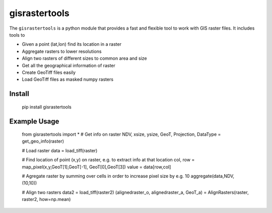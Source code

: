 gisrastertools
===========

The ``gisrastertools`` is a python module that provides a fast and flexible
tool to work with GIS raster files. It includes tools to 

- Given a point (lat,lon) find its location in a raster
- Aggregate rasters to lower resolutions
- Align two rasters of different sizes to common area and size
- Get all the geographical information of raster
- Create GeoTiff files easily
- Load GeoTiff files as masked numpy rasters

Install
-------

    pip install gisrastertools
   
Example Usage
-------------

   from gisrastertools import *
   # Get info on raster
   NDV, xsize, ysize, GeoT, Projection, DataType = get_geo_info(raster)
   
   # Load raster
   data = load_tiff(raster)
      
   # Find location of point (x,y) on raster, e.g. to extract info at that location
   col, row = map_pixel(x,y,GeoT[1],GeoT[-1], GeoT[0],GeoT[3])
   value = data[row,col]
   
   # Agregate raster by summing over cells in order to increase pixel size by e.g. 10
   aggregate(data,NDV,(10,10))
   
   # Align two rasters
   data2 = load_tiff(raster2)
   (alignedraster_o, alignedraster_a, GeoT_a) = AlignRasters(raster, raster2, how=np.mean)
   